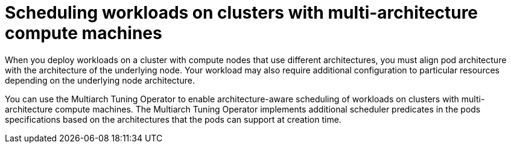 :_mod-docs-content-type: CONCEPT
[id="multi-architecture-scheduling_{context}"]
= Scheduling workloads on clusters with multi-architecture compute machines

When you deploy workloads on a cluster with compute nodes that use different architectures, you must align pod architecture with the architecture of the underlying node. Your workload may also require additional configuration to particular resources depending on the underlying node architecture.

ifndef::openshift-dedicated,openshift-rosa,openshift-rosa-hcp[]
You can use the Multiarch Tuning Operator to enable architecture-aware scheduling of workloads on clusters with multi-architecture compute machines. The Multiarch Tuning Operator implements additional scheduler predicates in the pods specifications based on the architectures that the pods can support at creation time.
endif::openshift-dedicated,openshift-rosa,openshift-rosa-hcp[]
